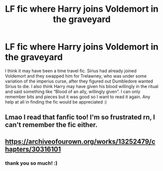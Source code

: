 #+TITLE: LF fic where Harry joins Voldemort in the graveyard

* LF fic where Harry joins Voldemort in the graveyard
:PROPERTIES:
:Author: berrybluebitch
:Score: 6
:DateUnix: 1589147747.0
:DateShort: 2020-May-11
:FlairText: What's That Fic?
:END:
I think it may have been a time travel fic. Sirius had already joined Voldemort and they swapped him for Trelawney, who was under some variation of the imperius curse, after they figured out Dumbledore wanted Sirius to die. I also think Harry may have given his blood willingly in the ritual and said something like “Blood of an ally, willingly given”. I can only remember bits and pieces but it was good so I want to read it again. Any help at all in finding the fic would be appreciated :)


** Lmao I read that fanfic too! I'm so frustrated rn, I can't remember the fic either.
:PROPERTIES:
:Author: DarkSorcerer88
:Score: 3
:DateUnix: 1589150887.0
:DateShort: 2020-May-11
:END:


** [[https://archiveofourown.org/works/13252479/chapters/30316101]]
:PROPERTIES:
:Author: cloman100
:Score: 1
:DateUnix: 1589447454.0
:DateShort: 2020-May-14
:END:

*** thank you so much! :)
:PROPERTIES:
:Author: berrybluebitch
:Score: 1
:DateUnix: 1589503204.0
:DateShort: 2020-May-15
:END:
